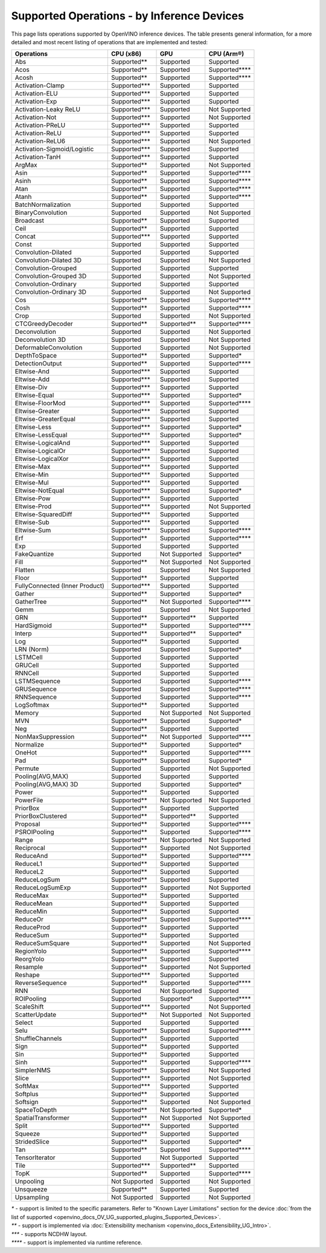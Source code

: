 .. {#openvino_resources_supported_operations}

Supported Operations - by Inference Devices
===========================================


This page lists operations supported by OpenVINO inference devices. The table presents general information,
for a more detailed and most recent listing of operations that are implemented and tested:

.. button-link:: _static/download/operation_conformance_table_files/opset_report_omz_static.html
   :color: primary
   :outline:

   See the full conformance report table


=================================  ===============  ==============  ==================
 Operations                         CPU (x86)        GPU             CPU (Arm®)
=================================  ===============  ==============  ==================
 Abs                                Supported**      Supported       Supported
 Acos                               Supported**      Supported       Supported****
 Acosh                              Supported**      Supported       Supported****
 Activation-Clamp                   Supported***     Supported       Supported
 Activation-ELU                     Supported***     Supported       Supported
 Activation-Exp                     Supported***     Supported       Supported
 Activation-Leaky ReLU              Supported***     Supported       Not Supported
 Activation-Not                     Supported***     Supported       Not Supported
 Activation-PReLU                   Supported***     Supported       Supported
 Activation-ReLU                    Supported***     Supported       Supported
 Activation-ReLU6                   Supported***     Supported       Not Supported
 Activation-Sigmoid/Logistic        Supported***     Supported       Supported
 Activation-TanH                    Supported***     Supported       Supported
 ArgMax                             Supported**      Supported       Not Supported
 Asin                               Supported**      Supported       Supported****
 Asinh                              Supported**      Supported       Supported****
 Atan                               Supported**      Supported       Supported****
 Atanh                              Supported**      Supported       Supported****
 BatchNormalization                 Supported        Supported       Supported
 BinaryConvolution                  Supported        Supported       Not Supported
 Broadcast                          Supported**      Supported       Supported
 Ceil                               Supported**      Supported       Supported
 Concat                             Supported***     Supported       Supported
 Const                              Supported        Supported       Supported
 Convolution-Dilated                Supported        Supported       Supported
 Convolution-Dilated 3D             Supported        Supported       Not Supported
 Convolution-Grouped                Supported        Supported       Supported
 Convolution-Grouped 3D             Supported        Supported       Not Supported
 Convolution-Ordinary               Supported        Supported       Supported
 Convolution-Ordinary 3D            Supported        Supported       Not Supported
 Cos                                Supported**      Supported       Supported****
 Cosh                               Supported**      Supported       Supported****
 Crop                               Supported        Supported       Not Supported
 CTCGreedyDecoder                   Supported**      Supported**     Supported****
 Deconvolution                      Supported        Supported       Not Supported
 Deconvolution 3D                   Supported        Supported       Not Supported
 DeformableConvolution              Supported        Supported       Not Supported
 DepthToSpace                       Supported**      Supported       Supported*
 DetectionOutput                    Supported**      Supported       Supported****
 Eltwise-And                        Supported***     Supported       Supported
 Eltwise-Add                        Supported***     Supported       Supported
 Eltwise-Div                        Supported***     Supported       Supported
 Eltwise-Equal                      Supported***     Supported       Supported*
 Eltwise-FloorMod                   Supported***     Supported       Supported****
 Eltwise-Greater                    Supported***     Supported       Supported
 Eltwise-GreaterEqual               Supported***     Supported       Supported
 Eltwise-Less                       Supported***     Supported       Supported*
 Eltwise-LessEqual                  Supported***     Supported       Supported*
 Eltwise-LogicalAnd                 Supported***     Supported       Supported
 Eltwise-LogicalOr                  Supported***     Supported       Supported
 Eltwise-LogicalXor                 Supported***     Supported       Supported
 Eltwise-Max                        Supported***     Supported       Supported
 Eltwise-Min                        Supported***     Supported       Supported
 Eltwise-Mul                        Supported***     Supported       Supported
 Eltwise-NotEqual                   Supported***     Supported       Supported*
 Eltwise-Pow                        Supported***     Supported       Supported
 Eltwise-Prod                       Supported***     Supported       Not Supported
 Eltwise-SquaredDiff                Supported***     Supported       Supported
 Eltwise-Sub                        Supported***     Supported       Supported
 Eltwise-Sum                        Supported***     Supported       Supported****
 Erf                                Supported**      Supported       Supported****
 Exp                                Supported        Supported       Supported
 FakeQuantize                       Supported        Not Supported   Supported*
 Fill                               Supported**      Not Supported   Not Supported
 Flatten                            Supported        Supported       Not Supported
 Floor                              Supported**      Supported       Supported
 FullyConnected (Inner Product)     Supported***     Supported       Supported
 Gather                             Supported**      Supported       Supported*
 GatherTree                         Supported**      Not Supported   Supported****
 Gemm                               Supported        Supported       Not Supported
 GRN                                Supported**      Supported**     Supported
 HardSigmoid                        Supported**      Supported       Supported****
 Interp                             Supported**      Supported**     Supported*
 Log                                Supported**      Supported       Supported
 LRN (Norm)                         Supported        Supported       Supported*
 LSTMCell                           Supported        Supported       Supported
 GRUCell                            Supported        Supported       Supported
 RNNCell                            Supported        Supported       Supported
 LSTMSequence                       Supported        Supported       Supported****
 GRUSequence                        Supported        Supported       Supported****
 RNNSequence                        Supported        Supported       Supported****
 LogSoftmax                         Supported**      Supported       Supported
 Memory                             Supported        Not Supported   Not Supported
 MVN                                Supported**      Supported       Supported*
 Neg                                Supported**      Supported       Supported
 NonMaxSuppression                  Supported**      Not Supported   Supported****
 Normalize                          Supported**      Supported       Supported*
 OneHot                             Supported**      Supported       Supported****
 Pad                                Supported**      Supported       Supported*
 Permute                            Supported        Supported       Not Supported
 Pooling(AVG,MAX)                   Supported        Supported       Supported
 Pooling(AVG,MAX) 3D                Supported        Supported       Supported*
 Power                              Supported**      Supported       Supported
 PowerFile                          Supported**      Not Supported   Not Supported
 PriorBox                           Supported**      Supported       Supported
 PriorBoxClustered                  Supported**      Supported**     Supported
 Proposal                           Supported**      Supported       Supported****
 PSROIPooling                       Supported**      Supported       Supported****
 Range                              Supported**      Not Supported   Not Supported
 Reciprocal                         Supported**      Supported       Not Supported
 ReduceAnd                          Supported**      Supported       Supported****
 ReduceL1                           Supported**      Supported       Supported
 ReduceL2                           Supported**      Supported       Supported
 ReduceLogSum                       Supported**      Supported       Supported
 ReduceLogSumExp                    Supported**      Supported       Not Supported
 ReduceMax                          Supported**      Supported       Supported
 ReduceMean                         Supported**      Supported       Supported
 ReduceMin                          Supported**      Supported       Supported
 ReduceOr                           Supported**      Supported       Supported****
 ReduceProd                         Supported**      Supported       Supported
 ReduceSum                          Supported**      Supported       Supported
 ReduceSumSquare                    Supported**      Supported       Not Supported
 RegionYolo                         Supported**      Supported       Supported****
 ReorgYolo                          Supported**      Supported       Supported
 Resample                           Supported**      Supported       Not Supported
 Reshape                            Supported***     Supported       Supported
 ReverseSequence                    Supported**      Supported       Supported****
 RNN                                Supported        Not Supported   Supported
 ROIPooling                         Supported        Supported*      Supported****
 ScaleShift                         Supported***     Supported       Not Supported
 ScatterUpdate                      Supported**      Not Supported   Not Supported
 Select                             Supported        Supported       Supported
 Selu                               Supported**      Supported       Supported****
 ShuffleChannels                    Supported**      Supported       Supported
 Sign                               Supported**      Supported       Supported
 Sin                                Supported**      Supported       Supported
 Sinh                               Supported**      Supported       Supported****
 SimplerNMS                         Supported**      Supported       Not Supported
 Slice                              Supported***     Supported       Not Supported
 SoftMax                            Supported***     Supported       Supported
 Softplus                           Supported**      Supported       Supported
 Softsign                           Supported**      Supported       Not Supported
 SpaceToDepth                       Supported**      Not Supported   Supported*
 SpatialTransformer                 Supported**      Not Supported   Not Supported
 Split                              Supported***     Supported       Supported
 Squeeze                            Supported**      Supported       Supported
 StridedSlice                       Supported**      Supported       Supported*
 Tan                                Supported**      Supported       Supported****
 TensorIterator                     Supported        Not Supported   Supported
 Tile                               Supported***     Supported**     Supported
 TopK                               Supported**      Supported       Supported****
 Unpooling                          Not Supported    Supported       Not Supported
 Unsqueeze                          Supported**      Supported       Supported
 Upsampling                         Not Supported    Supported       Not Supported
=================================  ===============  ==============  ==================

|   `*` - support is limited to the specific parameters. Refer to "Known Layer Limitations" section for the device :doc:`from the list of supported <openvino_docs_OV_UG_supported_plugins_Supported_Devices>`.
|   `**` - support is implemented via :doc:`Extensibility mechanism <openvino_docs_Extensibility_UG_Intro>`.
|   `***` - supports NCDHW layout.
|   `****` - support is implemented via runtime reference.



